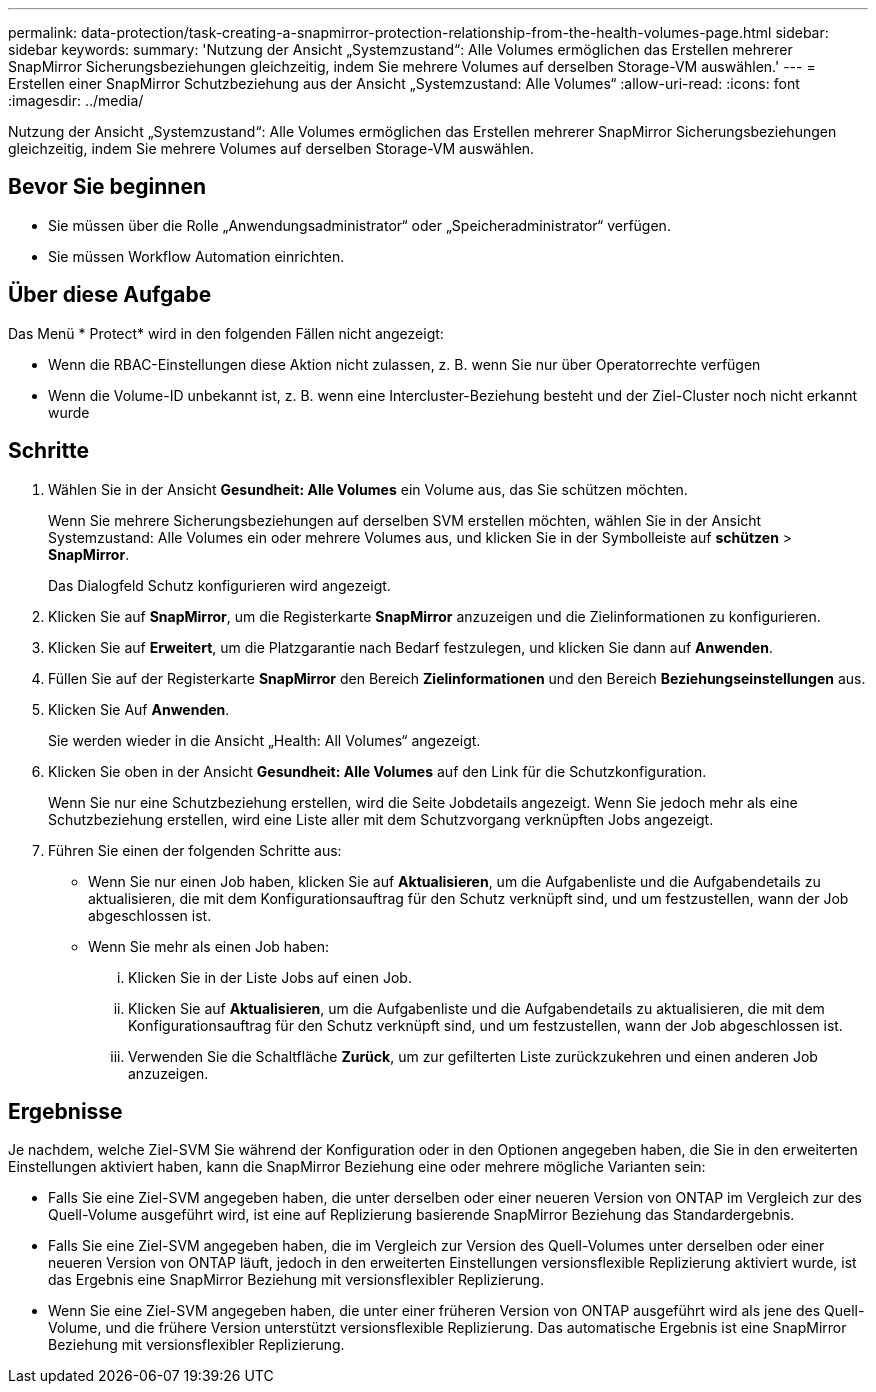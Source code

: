 ---
permalink: data-protection/task-creating-a-snapmirror-protection-relationship-from-the-health-volumes-page.html 
sidebar: sidebar 
keywords:  
summary: 'Nutzung der Ansicht „Systemzustand“: Alle Volumes ermöglichen das Erstellen mehrerer SnapMirror Sicherungsbeziehungen gleichzeitig, indem Sie mehrere Volumes auf derselben Storage-VM auswählen.' 
---
= Erstellen einer SnapMirror Schutzbeziehung aus der Ansicht „Systemzustand: Alle Volumes“
:allow-uri-read: 
:icons: font
:imagesdir: ../media/


[role="lead"]
Nutzung der Ansicht „Systemzustand“: Alle Volumes ermöglichen das Erstellen mehrerer SnapMirror Sicherungsbeziehungen gleichzeitig, indem Sie mehrere Volumes auf derselben Storage-VM auswählen.



== Bevor Sie beginnen

* Sie müssen über die Rolle „Anwendungsadministrator“ oder „Speicheradministrator“ verfügen.
* Sie müssen Workflow Automation einrichten.




== Über diese Aufgabe

Das Menü * Protect* wird in den folgenden Fällen nicht angezeigt:

* Wenn die RBAC-Einstellungen diese Aktion nicht zulassen, z. B. wenn Sie nur über Operatorrechte verfügen
* Wenn die Volume-ID unbekannt ist, z. B. wenn eine Intercluster-Beziehung besteht und der Ziel-Cluster noch nicht erkannt wurde




== Schritte

. Wählen Sie in der Ansicht *Gesundheit: Alle Volumes* ein Volume aus, das Sie schützen möchten.
+
Wenn Sie mehrere Sicherungsbeziehungen auf derselben SVM erstellen möchten, wählen Sie in der Ansicht Systemzustand: Alle Volumes ein oder mehrere Volumes aus, und klicken Sie in der Symbolleiste auf *schützen* > *SnapMirror*.

+
Das Dialogfeld Schutz konfigurieren wird angezeigt.

. Klicken Sie auf *SnapMirror*, um die Registerkarte *SnapMirror* anzuzeigen und die Zielinformationen zu konfigurieren.
. Klicken Sie auf *Erweitert*, um die Platzgarantie nach Bedarf festzulegen, und klicken Sie dann auf *Anwenden*.
. Füllen Sie auf der Registerkarte *SnapMirror* den Bereich *Zielinformationen* und den Bereich *Beziehungseinstellungen* aus.
. Klicken Sie Auf *Anwenden*.
+
Sie werden wieder in die Ansicht „Health: All Volumes“ angezeigt.

. Klicken Sie oben in der Ansicht *Gesundheit: Alle Volumes* auf den Link für die Schutzkonfiguration.
+
Wenn Sie nur eine Schutzbeziehung erstellen, wird die Seite Jobdetails angezeigt. Wenn Sie jedoch mehr als eine Schutzbeziehung erstellen, wird eine Liste aller mit dem Schutzvorgang verknüpften Jobs angezeigt.

. Führen Sie einen der folgenden Schritte aus:
+
** Wenn Sie nur einen Job haben, klicken Sie auf *Aktualisieren*, um die Aufgabenliste und die Aufgabendetails zu aktualisieren, die mit dem Konfigurationsauftrag für den Schutz verknüpft sind, und um festzustellen, wann der Job abgeschlossen ist.
** Wenn Sie mehr als einen Job haben:
+
... Klicken Sie in der Liste Jobs auf einen Job.
... Klicken Sie auf *Aktualisieren*, um die Aufgabenliste und die Aufgabendetails zu aktualisieren, die mit dem Konfigurationsauftrag für den Schutz verknüpft sind, und um festzustellen, wann der Job abgeschlossen ist.
... Verwenden Sie die Schaltfläche *Zurück*, um zur gefilterten Liste zurückzukehren und einen anderen Job anzuzeigen.








== Ergebnisse

Je nachdem, welche Ziel-SVM Sie während der Konfiguration oder in den Optionen angegeben haben, die Sie in den erweiterten Einstellungen aktiviert haben, kann die SnapMirror Beziehung eine oder mehrere mögliche Varianten sein:

* Falls Sie eine Ziel-SVM angegeben haben, die unter derselben oder einer neueren Version von ONTAP im Vergleich zur des Quell-Volume ausgeführt wird, ist eine auf Replizierung basierende SnapMirror Beziehung das Standardergebnis.
* Falls Sie eine Ziel-SVM angegeben haben, die im Vergleich zur Version des Quell-Volumes unter derselben oder einer neueren Version von ONTAP läuft, jedoch in den erweiterten Einstellungen versionsflexible Replizierung aktiviert wurde, ist das Ergebnis eine SnapMirror Beziehung mit versionsflexibler Replizierung.
* Wenn Sie eine Ziel-SVM angegeben haben, die unter einer früheren Version von ONTAP ausgeführt wird als jene des Quell-Volume, und die frühere Version unterstützt versionsflexible Replizierung. Das automatische Ergebnis ist eine SnapMirror Beziehung mit versionsflexibler Replizierung.

